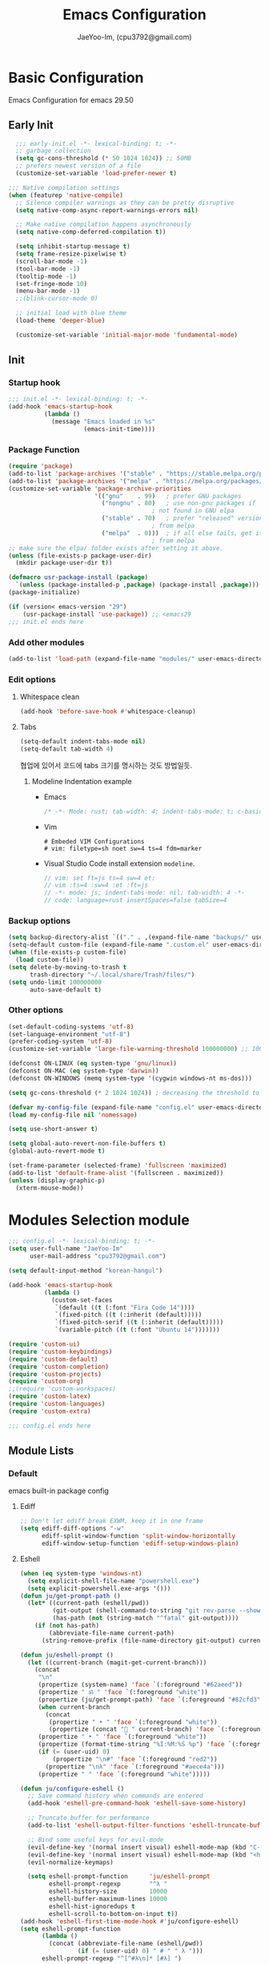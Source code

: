 #+title: Emacs Configuration
#+AUTHOR: JaeYoo-Im, (cpu3792@gmail.com)

* Basic Configuration
Emacs Configuration for emacs 29.50
** Early Init
#+begin_src emacs-lisp :tangle ~/.config/emacs/early-init.el
    ;;; early-init.el -*- lexical-binding: t; -*-
    ;; garbage collection
    (setq gc-cons-threshold (* 50 1024 1024)) ;; 50MB
    ;; prefers newest version of a file
    (customize-set-variable 'load-prefer-newer t)

  ;;; Native compilation settings
  (when (featurep 'native-compile)
    ;; Silence compiler warnings as they can be pretty disruptive
    (setq native-comp-async-report-warnings-errors nil)

    ;; Make native compilation happens asynchronously
    (setq native-comp-deferred-compilation t))

    (setq inhibit-startup-message t)
    (setq frame-resize-pixelwise t)
    (scroll-bar-mode -1)
    (tool-bar-mode -1)
    (tooltip-mode -1)
    (set-fringe-mode 10)
    (menu-bar-mode -1)
    ;;(blink-cursor-mode 0)

    ;; initial load with blue theme
    (load-theme 'deeper-blue)

    (customize-set-variable 'initial-major-mode 'fundamental-mode)

#+end_src

** Init
*** Startup hook
#+begin_src emacs-lisp :tangle ~/.config/emacs/init.el
;;; init.el -*- lexical-binding: t; -*-
(add-hook 'emacs-startup-hook
          (lambda ()
            (message "Emacs loaded in %s"
                     (emacs-init-time))))
#+end_src
*** Package Function
#+begin_src emacs-lisp :tangle ~/.config/emacs/init.el
  (require 'package)
  (add-to-list 'package-archives '("stable" . "https://stable.melpa.org/packages/"))
  (add-to-list 'package-archives '("melpa" . "https://melpa.org/packages/"))
  (customize-set-variable 'package-archive-priorities
                          '(("gnu"    . 99)   ; prefer GNU packages
                            ("nongnu" . 80)   ; use non-gnu packages if
                                          ; not found in GNU elpa
                            ("stable" . 70)   ; prefer "released" versions
                                          ; from melpa
                            ("melpa"  . 0)))  ; if all else fails, get it
                                          ; from melpa
  ;; make sure the elpa/ folder exists after setting it above.
  (unless (file-exists-p package-user-dir)
    (mkdir package-user-dir t))

  (defmacro usr-package-install (package)
    `(unless (package-installed-p ,package) (package-install ,package)))
  (package-initialize)

  (if (version< emacs-version "29")
      (usr-package-install 'use-package)) ;; <emacs29
  ;;; init.el ends here
#+end_src
*** Add other modules
#+begin_src emacs-lisp :tangle ~/.config/emacs/init.el
(add-to-list 'load-path (expand-file-name "modules/" user-emacs-directory))
#+end_src
*** Edit options
**** Whitespace clean
#+begin_src emacs-lisp :tangle ~/.config/emacs/init.el
(add-hook 'before-save-hook #'whitespace-cleanup)
#+end_src
**** Tabs
#+begin_src emacs-lisp :tangle ~/.config/emacs/init.el
(setq-default indent-tabs-mode nil)
(setq-default tab-width 4)
#+end_src

협업에 있어서 코드에 tabs 크기를 명시하는 것도 방법일듯.
***** Modeline Indentation example
- Emacs
  #+begin_src rust
  /* -*- Mode: rust; tab-width: 4; indent-tabs-mode: t; c-basic-offset: 4 -*- */
  #+end_src
- Vim
  #+begin_src shell
  # Embeded VIM Configurations
  # vim: filetype=sh noet sw=4 ts=4 fdm=marker
  #+end_src
- Visual Studio Code
  install extension =modeline=.
  #+begin_src javascript
  // vim: set ft=js ts=4 sw=4 et:
  // vim :ts=4 :sw=4 :et :ft=js
  // -*- mode: js; indent-tabs-mode: nil; tab-width: 4 -*-
  // code: language=rust insertSpaces=false tabSize=4
  #+end_src

*** Backup options
#+begin_src emacs-lisp :tangle ~/.config/emacs/init.el
(setq backup-directory-alist `(("." . ,(expand-file-name "backups/" user-emacs-directory))))
(setq-default custom-file (expand-file-name ".custom.el" user-emacs-directory))
(when (file-exists-p custom-file)
  (load custom-file))
(setq delete-by-moving-to-trash t
      trash-directory "~/.local/share/Trash/files/")
(setq undo-limit 100000000
      auto-save-default t)
#+end_src

*** Other options
#+begin_src emacs-lisp :tangle ~/.config/emacs/init.el
  (set-default-coding-systems 'utf-8)
  (set-language-environment "utf-8")
  (prefer-coding-system 'utf-8)
  (customize-set-variable 'large-file-warning-threshold 100000000) ;; 100MB

  (defconst ON-LINUX (eq system-type 'gnu/linux))
  (defconst ON-MAC (eq system-type 'darwin))
  (defconst ON-WINDOWS (memq system-type '(cygwin windows-nt ms-dos)))

  (setq gc-cons-threshold (* 2 1024 1024)) ; decreasing the threshold to 2MB

  (defvar my-config-file (expand-file-name "config.el" user-emacs-directory))
  (load my-config-file nil 'nomessage)

  (setq use-short-answer t)

  (setq global-auto-revert-non-file-buffers t)
  (global-auto-revert-mode t)

  (set-frame-parameter (selected-frame) 'fullscreen 'maximized)
  (add-to-list 'default-frame-alist '(fullscreen . maximized))
  (unless (display-graphic-p)
    (xterm-mouse-mode))
#+end_src
* Modules Selection module
#+begin_src emacs-lisp :tangle ~/.config/emacs/config.el
  ;;; config.el -*- lexical-binding: t; -*-
  (setq user-full-name "JaeYoo-Im"
        user-mail-address "cpu3792@gmail.com")

  (setq default-input-method "korean-hangul")

  (add-hook 'emacs-startup-hook
            (lambda ()
              (custom-set-faces
               `(default ((t (:font "Fira Code 14"))))
               `(fixed-pitch ((t (:inherit (default)))))
               `(fixed-pitch-serif ((t (:inherit (default)))))
               `(variable-pitch ((t (:font "Ubuntu 14")))))))

  (require 'custom-ui)
  (require 'custom-keybindings)
  (require 'custom-default)
  (require 'custom-completion)
  (require 'custom-projects)
  (require 'custom-org)
  ;;(require 'custom-workspaces)
  (require 'custom-latex)
  (require 'custom-languages)
  (require 'custom-extra)

  ;;; config.el ends here
#+end_src

** Module Lists
*** Default
emacs built-in package config
**** Ediff
#+begin_src emacs-lisp :mkdirp yes :tangle ~/.config/emacs/modules/custom-default.el
;; Don't let ediff break EXWM, keep it in one frame
(setq ediff-diff-options "-w"
      ediff-split-window-function 'split-window-horizontally
      ediff-window-setup-function 'ediff-setup-windows-plain)
#+end_src
**** Eshell
#+begin_src emacs-lisp :mkdirp yes :tangle ~/.config/emacs/modules/custom-default.el
  (when (eq system-type 'windows-nt)
    (setq explicit-shell-file-name "powershell.exe")
    (setq explicit-powershell.exe-args '()))
  (defun ju/get-prompt-path ()
    (let* ((current-path (eshell/pwd))
           (git-output (shell-command-to-string "git rev-parse --show-toplevel"))
           (has-path (not (string-match "^fatal" git-output))))
      (if (not has-path)
          (abbreviate-file-name current-path)
        (string-remove-prefix (file-name-directory git-output) current-path))))

  (defun ju/eshell-prompt ()
    (let ((current-branch (magit-get-current-branch)))
      (concat
       "\n"
       (propertize (system-name) 'face `(:foreground "#62aeed"))
       (propertize " ॐ " 'face `(:foreground "white"))
       (propertize (ju/get-prompt-path) 'face `(:foreground "#82cfd3"))
       (when current-branch
         (concat
          (propertize " • " 'face `(:foreground "white"))
          (propertize (concat " " current-branch) 'face `(:foreground "#c475f0"))))
       (propertize " • " 'face `(:foreground "white"))
       (propertize (format-time-string "%I:%M:%S %p") 'face `(:foreground "#5a5b7f"))
       (if (= (user-uid) 0)
           (propertize "\n#" 'face `(:foreground "red2"))
         (propertize "\nλ" 'face `(:foreground "#aece4a")))
       (propertize " " 'face `(:foreground "white")))))

  (defun ju/configure-eshell ()
    ;; Save command history when commands are entered
    (add-hook 'eshell-pre-command-hook 'eshell-save-some-history)

    ;; Truncate buffer for performance
    (add-to-list 'eshell-output-filter-functions 'eshell-truncate-buffer)

    ;; Bind some useful keys for evil-mode
    (evil-define-key '(normal insert visual) eshell-mode-map (kbd "C-r") 'counsel-esh-history)
    (evil-define-key '(normal insert visual) eshell-mode-map (kbd "<home>") 'eshell-bol)
    (evil-normalize-keymaps)

    (setq eshell-prompt-function      'ju/eshell-prompt
          eshell-prompt-regexp        "^λ "
          eshell-history-size         10000
          eshell-buffer-maximum-lines 10000
          eshell-hist-ignoredups t
          eshell-scroll-to-bottom-on-input t))
  (add-hook 'eshell-first-time-mode-hook #'ju/configure-eshell)
  (setq eshell-prompt-function
        (lambda ()
          (concat (abbreviate-file-name (eshell/pwd))
                  (if (= (user-uid) 0) " # " " λ ")))
        eshell-prompt-regexp "^[^#λ\n]* [#λ] ")
#+end_src
**** Dired
#+begin_src emacs-lisp :mkdirp yes :tangle ~/.config/emacs/modules/custom-default.el
  (usr-package-install 'dired-single)
  (usr-package-install 'diredfl) ;; colorful dired
  (usr-package-install 'dired-git-info)
  (usr-package-install 'diff-hl)  ;; diff highlight
  (usr-package-install 'dired-rsync)
  (usr-package-install 'all-the-icons-dired)
  (usr-package-install 'dired-hide-dotfiles)
  (usr-package-install 'peep-dired)
  ;; dired default
  (setq dired-listing-switches "-agho --group-directories-first")
  (evil-collection-define-key 'normal 'dired-mode-map
    "h" 'dired-up-directory ;dired-single-up-directory
    "l" 'dired-find-file) ;dired-single-buffer)
  ;;(require 'dired-single)
  ;;(use-package dired-single
  ;;  :commands (dired dired-jump))
  ;; colorful
  (add-hook 'dired-mode-hook #'diredfl-mode)
  ;; git info
  (evil-collection-define-key 'normal 'dired-mode-map
    ")" 'dired-git-info-mode)
  ;; diff highlight
  (add-hook 'dired-mode-hook #'diff-hl-dired-mode-unless-remote)
  (add-hook 'magit-post-refresh-hook #'diff-hl-dired-mode-unless-remote)
  (diff-hl-margin-mode)
  ;; rsync
  (bind-key "C-c C-r" 'dired-rsync dired-mode-map)
  ;; all-the icons
  (add-hook 'dired-mode-hook #'all-the-icons-dired-mode)
  ;; HACK:Fixes #1929: icons break file renaming in Emacs 27+, because the icon
  ;;      is considered part of the filename, so we disable icons while we're in
  ;;      wdired-mode.
  ;;(when EMACS27+
  (defvar +wdired-icons-enabled -1)

  ;; hide dotfiles
  (add-hook 'dired-mode-hook #'dired-hide-dotfiles-mode)
  (evil-collection-define-key 'normal 'dired-mode-map
    "H" 'dired-hide-dotfiles-mode)

  ;; TODO: check emacs29 updates
  ;;(csetq dired-mouse-drag-files                   t
  ;;       mouse-drag-and-drop-region-cross-program t)

  ; peep dired
  (evil-define-key 'normal peep-dired-mode-map
    (kbd "j") 'peep-dired-next-file
    (kbd "k") 'peep-dired-prev-file)
  (add-hook 'peep-dired-hook 'evil-normalize-keymaps)
#+end_src
**** Provide Modules
#+begin_src emacs-lisp :mkdirp yes :tangle ~/.config/emacs/modules/custom-default.el
  (provide 'custom-default)
  ;;; custom-default.el ends here
#+end_src
*** UI
**** Line number
#+begin_src emacs-lisp :tangle ~/.config/emacs/init.el
  (column-number-mode)
  (global-display-line-numbers-mode t)
  ;; Disable line numbers for some modes
  (dolist (mode '(org-mode-hook
                  nov-mode-hook
                  dashboard-mode-hook
                  dired-mode-hook
                  eshell-mode-hook))
    (add-hook mode (lambda () (display-line-numbers-mode 0))))
#+end_src

**** Doom themes
#+begin_src emacs-lisp :mkdirp yes :tangle ~/.config/emacs/modules/custom-ui.el
  (usr-package-install 'doom-themes)
  (require 'doom-themes)
  (disable-theme 'deeper-blue)
  (if (display-graphic-p)
      (load-theme 'doom-palenight t)
    (load-theme 'doom-gruvbox t))
#+end_src
**** Rainbow Delimiters
#+begin_src emacs-lisp :mkdirp yes :tangle ~/.config/emacs/modules/custom-ui.el
  (usr-package-install 'rainbow-delimiters)
  (require 'rainbow-delimiters)
  (add-hook 'prog-mode-hook #'rainbow-delimiters-mode)
#+end_src
**** Setting Transparency
#+begin_src emacs-lisp :mkdirp yes :tangle ~/.config/emacs/modules/custom-ui.el
  (set-frame-parameter nil 'alpha-background 0.9)
  (add-to-list 'default-frame-alist '(alpha-background . 0.9))
  (defun toggle-transparency ()
    "toggle transparency."
    (interactive)
    (let ((alpha-transparency 1.0))
      (if (eq (frame-parameter nil 'alpha-background) alpha-transparency)
          (set-frame-parameter nil 'alpha-background 0.9)
        (set-frame-parameter nil 'alpha-background alpha-transparency))))
  (defun my/transparency-round (val)
    "Round VAL to the nearest tenth of an integer."
    (/ (round (* 10 val)) 10.0))

  (defun my/increase-frame-alpha-background ()
    "Increase current frame’s alpha background."
    (interactive)
    (set-frame-parameter nil
                         'alpha-background
                         (my/transparency-round
                          (min 1.0
                               (+ (frame-parameter nil 'alpha-background) 0.1))))
    (message "%s" (frame-parameter nil 'alpha-background)))

  (defun my/decrease-frame-alpha-background ()
    "Decrease current frame’s alpha background."
    (interactive)
    (set-frame-parameter nil
                         'alpha-background
                         (my/transparency-round
                          (max 0.0
                               (- (frame-parameter nil 'alpha-background) 0.1))))
    (message "%s" (frame-parameter nil 'alpha-background)))
  (global-set-key (kbd "C-c t") 'toggle-transparency)
#+end_src
**** Modeline
#+begin_src emacs-lisp :mkdirp yes :tangle ~/.config/emacs/modules/custom-ui.el
  (usr-package-install 'doom-modeline)
  (require 'doom-modeline)
  (setq doom-modeline-height 15
        doom-modeline-env-version t
        doom-modeline-persp-name t
        doom-modeline-persp-icon t
        doom-modeline-display-default-persp-name t
        doom-modeline-indent-info t)
  (doom-modeline-mode 1)
#+end_src
**** Visual Fill Column
#+begin_src emacs-lisp :mkdirp yes :tangle ~/.config/emacs/modules/custom-ui.el
  (usr-package-install 'visual-fill-column)
  (require 'visual-fill-column)
  (defun write-room-enable ()
    (setq visual-fill-column-width 100
          visual-fill-column-center-text t)
    (visual-fill-column-mode 1))
  (add-hook 'org-mode-hook #'write-room-enable)
  (add-hook 'markdown-mode-hook #'write-room-enable)
  (add-hook 'nov-mode-hook #'write-room-enable)
#+end_src

**** Dashboard
#+begin_src emacs-lisp :mkdirp yes :tangle ~/.config/emacs/modules/custom-ui.el
  (usr-package-install 'dashboard)
  (require 'linum) ;; for dashboard seperator
  ;;(add-hook 'dashboard-mode page-break-lines-mode)
  (require 'dashboard)

  (setq dashboard-set-heading-icons t)
  (setq dashboard-set-file-icons t)
  ;;(setq dashboard-banner-logo-title "Emacs is more than a text editor!")
  ;;(setq dashboard-startup-banner 'logo)
  (setq dashboard-center-content t)
  (setq dashboard-week-agenda t)
  (setq dashboard-set-footer t)
  (setq dashboard-page-separator "\n\f\n")
  (setq dashboard-agenda-time-string-format "%d/%m/%Y %A %H:%M")
  (setq dashboard-items '((recents . 10)
                          (agenda . 5)
                          (bookmarks . 5)
                          ;;(projects . 5)
                          (registers . 5)))
  (setq dashboard-set-navigator t)

  (setq dashboard-navigator-buttons
        `(;; line1
          ((,(all-the-icons-octicon "mark-github" :height 1.1 :v-adjust 0.0)
            "Github"
            "Browse my Github"
            (lambda (&rest _) (browse-url "https://github.com/JaeUs3792/")))
           (,(all-the-icons-octicon "home" :height 1.1 :v-adjust 0.0)
            "Homepage"
            "Browse my Homepage"
            (lambda (&rest _) (browse-url "https://jaeus.net")))
           (,(all-the-icons-octicon "zap" :height 1.1 :v-adjust 0.0)
            "Referesh"
            "Referesh Packages"
            (lambda (&rest _) (package-refresh-contents)) warning))))

  (dashboard-setup-startup-hook)
  (dashboard-modify-heading-icons '((recents . "file-text")
                                    (bookmarks . "book")))
  (setq initial-buffer-choice (lambda () (get-buffer-create "*dashboard*")))

#+end_src

**** Others
#+begin_src emacs-lisp :mkdirp yes :tangle ~/.config/emacs/modules/custom-ui.el
  (usr-package-install 'all-the-icons)
  (setq visible-bell t)
  (defun my/self-screenshot (&optional type)
    "Save a screenshot of type TYPE of the current Emacs frame.
        As shown by the function `', type can weild the value `svg',
        `png', `pdf'.

        This function will output in /tmp a file beginning with \"Emacs\"
        and ending with the extension of the requested TYPE."
    (interactive)
    (let* ((type (if type type
                   (intern (completing-read "Screenshot Type: "
                                            '(png svg pdf postscript)))))
           (extension (pcase type
                        ('png        ".png")
                        ('svg        ".svg")
                        ('pdf        ".pdf")
                        ('postscript ".ps")
                        (otherwise (error "Cannot export screenshot of type %s" otherwise))))
           (filename (make-temp-file "Emacs-" nil extension))
           (data     (x-export-frames nil type)))
      (with-temp-file filename
        (insert data))
      (kill-new filename)
      (rename-file filename (expand-file-name (file-name-nondirectory filename) "~"))
      (message filename)))
#+end_src

**** Provide Modules
#+begin_src emacs-lisp :mkdirp yes :tangle ~/.config/emacs/modules/custom-ui.el
(provide 'custom-ui)
;;; custom-ui.el ends here
#+end_src

*** Key Bindings
**** Global Key
#+begin_src emacs-lisp :mkdirp yes :tangle ~/.config/emacs/modules/custom-keybindings.el
  ;; Make ESC quit prompts
  (global-set-key (kbd "<escape>") 'keyboard-escape-quit)
  ;; this annoying binding.
  (global-unset-key (kbd "C-j"))
  (global-unset-key (kbd "C-k"))
  (global-unset-key (kbd "S-SPC"))    ;; use only S-\
#+end_src
**** Which keys
When you begin a keybind, whichkey will show you all keybinds you can follow the first one with in order to form a full keywords.
#+begin_src emacs-lisp :mkdirp yes :tangle ~/.config/emacs/modules/custom-keybindings.el
  (usr-package-install 'which-key)
  (require 'which-key)
  (setq which-key-idle-delay 0.5)
  (which-key-mode 1)
#+end_src
**** General
for managing keybindings.
#+begin_src emacs-lisp :mkdirp yes :tangle ~/.config/emacs/modules/custom-keybindings.el
  (usr-package-install 'general)
  (require 'general)
  (general-auto-unbind-keys)
  (general-evil-setup t)
  (general-create-definer ju/leader-key-def
    :keymaps '(normal insert visual emacs)
    :prefix "SPC"
    :global-prefix "C-SPC")
  (ju/leader-key-def
    "." 'find-file
    ;; Buffer
    "b" '(:ignore t :which-key "buffer handling")
    "b i" '(ibuffer :which-key "IBuffer")
    "b r" '(revert-buffer :which-key "Revert Buffer")
    "b k" '(kill-current-buffer :which-key "Kill current buffer")
    "b n" '(next-buffer :which-key "Next buffer")
    "b p" '(previous-buffer :which-key "Previous buffer")
    "b B" '(ibuffer-list-buffers :which-key "IBuffer List Buffers")
    "b K" '(kill-buffer :which-key "IBuffer Kill Buffers")
    ;; Eshell
    "e" '(:ignore t :which-key "eshell")
    "e h" '(counsel-esh-history :which "Kill history")
    "e s" '(eshell :which-key "run eshell")
    "e e" '(elfeed :which-key "elfeed")
    ;; Counsel
    "f" '(:ignore t :which-key "file op.")
    "f r" '(consult-recent-file :which-key "Recent files")
    ;; Shortcut
    "f o" '(:ignore t :which-key "dOt files")
    "f o d" '((lambda () (interactive) (find-file "~/.config/emacs/desktop.org")) :which-key "open exwm config")
    "f o p" '((lambda () (interactive) (find-file "~/org/example/emacs_my_previous.org")) :which-key "open exwm config")
    "f o e" '((lambda () (interactive) (find-file "~/org/example/emacs_another.org")) :which-key "open exwm config")
    "f o c" '((lambda () (interactive) (find-file "~/.config/emacs/emacs.org")) :which-key "open emacs config")
    ;; Insert something
    "i" '(:ignore t :which-key "insert something.")
    ;; Org mode
    "o" '(:ignore t :which-key "org mode")
    "o a" '(:ignore t :which-key "org agenda")
    "o a c" '((lambda () (interactive) (find-file (expand-file-name "agenda/agenda.org" org-directory))) :which-key "org agenda file")
    "o c" '(cfw:open-org-calendar :which-key "org calendar")

    ;; Project-el
    "p" '(:ignore t :which-key "project")
    "p ." '(project-switch-project :which-key "switch project")
    "p p" '(project-switch-project :which-key "switch project")
    "p c" '(project-compile :which-key "compile")
    "p f" '(project-find-file :which-key "find-file")
    "p k" '(project-kill-buffers :which-key "kill buffers")
    "p s" '(project-shell :which-key "shell")
    "p e" '(project-eshell :which-key "eshell")
    "p d" '(project-dired :which-key "dired")
    "p g" '(project-find-regexp :which-key "find-regexp")
    ;; Extra
    "t" '(:ignore t :which-key "extra")
    "t a" '(toggle-transparency :which-key "Toggle Transparency")
    "t t" '(toggle-truncate-lines :which-key "Toggle truncate lines"))
#+end_src
**** Evil Mode
#+begin_src emacs-lisp :mkdirp yes :tangle ~/.config/emacs/modules/custom-keybindings.el
  (usr-package-install 'evil)
  (usr-package-install 'evil-collection)
  (usr-package-install 'evil-nerd-commenter)
  (usr-package-install 'evil-numbers)
  (customize-set-variable 'evil-want-integration t)
  (customize-set-variable 'evil-want-keybinding nil)
  (customize-set-variable 'evil-want-C-u-scroll t)
  (customize-set-variable 'evil-want-C-i-jump nil)
  (customize-set-variable 'evil-respect-visual-line-mode nil) ; t : on the screen, nil : by cr characters

  (customize-set-variable 'evil-set-fine-undo t); more granular undo with evil

  (require 'evil)
  (evil-mode 1)
  ;; Make evil search more like vim
  ;;(evil-select-search-module 'evil-search-module 'evil-search)

  (evil-set-undo-system 'undo-tree)
  ;;(evil-set-undo-system 'undo-redo)
  (evil-set-initial-state 'messages-buffer-mode 'normal)
  (evil-set-initial-state 'dashboard-mode 'normal)

  ;; evil nerd commenter
  (define-key evil-normal-state-map (kbd "g c") 'evilnc-comment-or-uncomment-lines)
  (define-key evil-visual-state-map (kbd "g c") 'evilnc-comment-or-uncomment-lines)

  ;; evil collection
  (evil-collection-init)

  ;; evil numbers
  ;; unfortunately C-x is emacs common key binding.
  (define-key evil-normal-state-map (kbd "g =") 'evil-numbers/inc-at-pt)
  (define-key evil-normal-state-map (kbd "g -") 'evil-numbers/dec-at-pt)
  (define-key evil-visual-state-map (kbd "g =") 'evil-numbers/inc-at-pt)
  (define-key evil-visual-state-map (kbd "g -") 'evil-numbers/dec-at-pt)

  ;; eshell no evil
  (dolist (mode '(eshell-mode))
    (add-to-list 'evil-emacs-state-modes mode))

  ;; when programming _
  (modify-syntax-entry ?_ "w")
#+end_src
**** Undo Tree
#+begin_src emacs-lisp :mkdirp yes :tangle ~/.config/emacs/modules/custom-keybindings.el
  (usr-package-install 'undo-tree)
  (require 'undo-tree)
  (setq undo-tree-visualizer-diff       t
        undo-tree-visualizer-timestamps t
        undo-tree-auto-save-history     t
        undo-tree-enable-undo-in-region t
        undo-limit        (* 800 1024)
        undo-strong-limit (* 12 1024 1024)
        undo-outer-limit  (* 128 1024 1024))
  (global-undo-tree-mode)
#+end_src
**** Hydra
#+begin_src emacs-lisp :mkdirp yes :tangle ~/.config/emacs/modules/custom-keybindings.el
  (usr-package-install 'hydra)
  (require 'hydra)
  (defhydra hydra-text-scale (:timeout 4)
    "scale text"
    ("t" text-scale-increase "in")
    ("s" text-scale-decrease "out")
    ("q" nil "finished" :exit t))
  (defhydra hydra-writeroom-scale (:timeout 4)
    "scale whiteroom"
    ("t" writeroom-increase-width "enlarge")
    ("S" writeroom-decrease-width "shrink")
    ("r" writeroom-adjust-width "adjust")
    ("q" nil "finished" :exit t))
  (defhydra hydra-modify-alpha ()
    ("s" my/decrease-frame-alpha-background "decrease alpha")
    ("t" my/increase-frame-alpha-background "increase alpha")
    ("q" nil "finished" :exit t))
  (ju/leader-key-def
    ;; Hydra
    "h" '(:ignore t :which-key "hydra")
    "h t" '(hydra-text-scale/body :which-key "scale text")
    "h w" '(hydra-writeroom-scale/body :which-key "scale whiteroom")
    "h a" '(hydra-modify-alpha/body :which-key "modify alpha background"))
#+end_src

**** Provide Modules
#+begin_src emacs-lisp :mkdirp yes :tangle ~/.config/emacs/modules/custom-keybindings.el
(provide 'custom-keybindings)
;;; custom-keybindings.el ends here
#+end_src

*** Completion
config from crafted-emacs
https://github.com/SystemCrafter/crafted-emacs
**** Vertico
#+begin_src emacs-lisp :mkdirp yes :tangle ~/.config/emacs/modules/custom-completion.el
  (usr-package-install 'vertico)
  (require 'vertico)
  (require 'vertico-directory)
  (with-eval-after-load 'evil
    (define-key vertico-map (kbd "C-j") 'vertico-next)
    (define-key vertico-map (kbd "C-k") 'vertico-previous)
    (define-key vertico-map (kbd "M-h") 'vertico-directory-up))
  (customize-set-variable 'vertico-cycle t)
  (vertico-mode 1)
#+end_src
**** Prescient
simple but effective sorting and filtering for emacs.
#+begin_src emacs-lisp :mkdirp yes :tangle ~/.config/emacs/modules/custom-completion.el
  (usr-package-install 'vertico-prescient)
  (vertico-prescient-mode)
#+end_src
**** Marginalia
annotations placed at the margin of the minibuffer
#+begin_src emacs-lisp :mkdirp yes :tangle ~/.config/emacs/modules/custom-completion.el
  (usr-package-install 'marginalia)
  (require 'marginalia)
  (customize-set-variable 'marginalia-annotators '(marginalia-annotators-heavy marginalia-annotators-light nil))
  (marginalia-mode 1)
#+end_src
**** Consult
#+begin_src emacs-lisp :mkdirp yes :tangle ~/.config/emacs/modules/custom-completion.el
  (usr-package-install 'consult)
  (global-set-key (kbd "C-s") 'consult-line)
  (define-key minibuffer-local-map (kbd "C-r") 'consult-history)
  (global-set-key (kbd "C-M-j") 'consult-buffer)
  (setq completion-in-region-function #'consult-completion-in-region)
#+end_src
**** Orderless
orderless completion
#+begin_src emacs-lisp :mkdirp yes :tangle ~/.config/emacs/modules/custom-completion.el
  (usr-package-install 'orderless)
  (require 'orderless)
  (customize-set-variable 'completion-styles '(orderless basic))
  (customize-set-variable 'completion-category-overrides '((file (style basic partial-completion))))
#+end_src
**** Embark / Embark Consult
Quick Action in minibuffer
#+begin_src emacs-lisp :mkdirp yes :tangle ~/.config/emacs/modules/custom-completion.el
  (usr-package-install 'embark)
  (usr-package-install 'embark-consult)
  (require 'embark)
  (require 'embark-consult)
  (global-set-key [remap describe-bindings] #'embark-bindings)
  (global-set-key (kbd "C-.") 'embark-act)
  ;; Use Embark to show bindings in a key prefix with `C-h`
  (setq prefix-help-command #'embark-prefix-help-command)
  (with-eval-after-load 'embark-consult
  (add-hook 'embark-collect-mode-hook #'consult-preview-at-point-mode))
#+end_src

**** Corfu / Cape
#+begin_src emacs-lisp :mkdirp yes :tangle ~/.config/emacs/modules/custom-completion.el
  (usr-package-install 'corfu)
  (usr-package-install 'corfu-terminal)
  (usr-package-install 'cape)
  ;;; Corfu
  (require 'corfu-popupinfo)
  (require 'corfu)

  (unless (display-graphic-p)
    (require 'corfu-terminal)
    (corfu-terminal-mode +1))

  ;; Setup corfu for popup like completion
  (customize-set-variable 'corfu-cycle t) ; Allows cycling through candidates
  (customize-set-variable 'corfu-auto t)  ; Enable auto completion
  (customize-set-variable 'corfu-auto-prefix 2) ; Complete with less prefix keys
  (customize-set-variable 'corfu-auto-delay 0.0) ; No delay for completion
  (customize-set-variable 'corfu-echo-documentation 0.25) ; Echo docs for current completion option

  (global-corfu-mode 1)
  (corfu-popupinfo-mode 1)
  (eldoc-add-command #'corfu-insert)
  (define-key corfu-map (kbd "M-p") #'corfu-popupinfo-scroll-down)
  (define-key corfu-map (kbd "M-n") #'corfu-popupinfo-scroll-up)
  (define-key corfu-map (kbd "M-d") #'corfu-popupinfo-toggle)

  ;;; Cape

  ;; Setup Cape for better completion-at-point support and more
  (require 'cape)

  ;; Add useful defaults completion sources from cape
  (add-to-list 'completion-at-point-functions #'cape-file)
  (add-to-list 'completion-at-point-functions #'cape-dabbrev)

  ;; Silence the pcomplete capf, no errors or messages!
  ;; Important for corfu
  (advice-add 'pcomplete-completions-at-point :around #'cape-wrap-silent)

  ;; Ensure that pcomplete does not write to the buffer
  ;; and behaves as a pure `completion-at-point-function'.
  (advice-add 'pcomplete-completions-at-point :around #'cape-wrap-purify)
  (add-hook 'eshell-mode-hook
            (lambda () (setq-local corfu-quit-at-boundary t
                              corfu-quit-no-match t
                              corfu-auto nil)
              (corfu-mode)))
#+end_src
**** Provide Modules
#+begin_src emacs-lisp :mkdirp yes :tangle ~/.config/emacs/modules/custom-completion.el
(provide 'custom-completion)
;;; custom-completion.el ends here
#+end_src
*** Org Mode
**** configure org
#+begin_src emacs-lisp :mkdirp yes :tangle ~/.config/emacs/modules/custom-org.el
  (usr-package-install 'org-contrib)
  (setq org-directory "~/org") ; use for relative file location
  ;; hooks
  (add-hook 'org-mode-hook #'org-indent-mode)
  (setq org-todo-keywords
        '((sequence "TODO(t)" "HOLD(h)" "|" "KILL(k)" "DONE(d)")))
  (setq org-ellipsis " ▾")
  (setq org-hide-emphasis-markers t)
  (setq org-src-fontify-natively t)
  (setq org-fontify-quote-and-verse-blocks t)
  (setq org-agenda-start-with-log-mode t)
  (setq org-log-done 'time)
  (setq org-log-into-drawer t)
  ;;(setq org-format-latex-options (plist-put org-format-latex-options :scale 1.8))

  ;; ODT export to docx
  (setq org-odt-preferred-output-format "docx")
  ;; Do not ask when run code block
  (setq org-confirm-babel-evaluate nil)
#+end_src
**** my org mode functions
#+begin_src emacs-lisp :mkdirp yes :tangle ~/.config/emacs/modules/custom-org.el
(defun my/org-remove-link-and-trash-linked-file ()
  "Remove `org-mode' link at point and trash linked file."
  (interactive)
  (let* ((link (org-element-context))
     (path (org-element-property :path link)))
    (move-file-to-trash path)
    (delete-region (org-element-property :begin link)
           (org-element-property :end link))))
(defun my/powershell (script)
  "executes the given script within a powershell and returns its return value"
  (call-process "powershell.exe" nil nil nil
        "-Command" (concat "& {" script "}")))
  (defun my/as-windows-path (unix-path)
    "Takes a unix path and returns a matching WSL path"
    ;; substring removes the trailing \n
    (substring
     (shell-command-to-string
      (concat "wslpath -w " unix-path)) 0 -1))
  (defun my/org-paste-image-win2wsl ()
    "Paste an image into a time stamped unique-named file in the
        same directory as the org-buffer and insert a link to this file."
    (interactive)
    (let* ((target-file
            (concat
             (make-temp-name
              (concat org-directory
                      "/images/"
                      (f-filename buffer-file-name)
                      "_"
                      (format-time-string "%Y%m%d_%H%M%S_"))) ".png"))
           (wsl-path
            (concat (my/as-windows-path(file-name-directory target-file))
                    "/"
                    (file-name-nondirectory target-file)))
           (ps-script
            (concat "(Get-Clipboard -Format image).Save('" wsl-path "')")))

      (my/powershell ps-script)

      (if (file-exists-p target-file)
          (progn (insert (concat "[[" target-file "]]"))
                 (org-display-inline-images))
        (user-error
         "Error pasting the image, make sure you have an image in the clipboard!"))
      ))
#+end_src
**** Org superstar
#+begin_src emacs-lisp :mkdirp yes :tangle ~/.config/emacs/modules/custom-org.el
  (usr-package-install 'org-superstar)
  (add-hook 'org-mode-hook #'org-superstar-mode)
#+end_src
**** Org attach screenshot (linux)
to use org-screenshot-take
#+begin_src emacs-lisp :mkdirp yes :tangle ~/.config/emacs/modules/custom-org.el
  (usr-package-install 'org-attach-screenshot)
#+end_src
**** Org download
download image link
#+begin_src emacs-lisp :mkdirp yes :tangle ~/.config/emacs/modules/custom-org.el
  (usr-package-install 'org-download)
#+end_src
**** Org Journal
#+begin_src emacs-lisp :mkdirp yes :tangle ~/.config/emacs/modules/custom-org.el
  (usr-package-install 'org-journal)
  (setq org-journal-dir (expand-file-name "journal/" org-directory))
  (setq org-journal-file-type 'weekly)
  (ju/leader-key-def
    "n j" '(:ignore t :which-key "Org Journal")
    "n j j" '(org-journal-new-entry :which-key "new Entry")
    "n j J" '(org-journal-new-scheduled-entry :which-key "New Scheduled entry")
    "n j s" '(org-journal-search :which-key "Journal Search"))
#+end_src

**** Org Roam
+ TODO: Project todos
#+begin_src emacs-lisp :mkdirp yes :tangle ~/.config/emacs/modules/custom-org.el
  (usr-package-install 'org-roam)

  (setq org-roam-v2-ack t)
  (customize-set-variable 'org-roam-directory "~/org/roam")
  (customize-set-variable 'org-roam-completion-everywhere t)
  (org-roam-db-autosync-mode)
  ;; Org roam ui
  (usr-package-install 'org-roam-ui)
  (setq org-roam-ui-sync-theme t
        org-roam-ui-follow t
        org-roam-ui-update-on-save t
        org-roam-ui-open-on-start nil)
  (ju/leader-key-def
    "n r" '(:ignore t :which-key "Org Roam")
    "n r u" 'org-roam-ui-open
    "n r l" 'org-roam-buffer-toggle
    "n r f" 'org-roam-node-find
    "n r i" 'org-roam-node-insert
    "n r I" 'org-roam-node-insert-immediate
    "n r p" 'my/org-roam-find-project)
  ;;:desc "org roam refresh agenda list"
  ;;"oar" 'my/org-roam-refresh-agenda-list
  ;;:desc "org roam find tag:project"
  ;;"nrp" 'my/org-roam-find-project
  ;;:desc "org roam find with ripgrep (preview)"
  ;;"nrg" 'my/org-roam-rg-search)
#+end_src

**** Valign
| 12345678 |   |
|----------+---|
|   일이삼사 |   |
#+begin_src emacs-lisp :mkdirp yes :tangle ~/.config/emacs/modules/custom-org.el
  (usr-package-install 'valign)
  (customize-set-variable 'valign-fancy-bar t)
#+end_src
**** Org PDF tools
get link from pdf,
#+begin_src emacs-lisp :mkdirp yes :tangle ~/.config/emacs/modules/custom-org.el
  (usr-package-install 'org-pdftools)
  (add-hook 'org-mode-hook #'org-pdftools-setup-link)
#+end_src
**** Keybindings
#+begin_src emacs-lisp :mkdirp yes :tangle ~/.config/emacs/modules/custom-org.el
  (ju/leader-key-def
    "o" '(:ignore t :which-key "Org mode")
    "oa" '(:ignore t :which-key "Org Agenda")
    "oar" '(my/org-roam-refresh-agenda-list :which-key "Org agenda refresh list")
    "oaa" '(org-agenda :which-key "open org agenda"))
#+end_src
**** Provide Modules
#+begin_src emacs-lisp :mkdirp yes :tangle ~/.config/emacs/modules/custom-org.el
  (provide 'custom-org)
  ;;; custom-org.el ends here
#+end_src
*** Projects
**** MAGIT
#+begin_src emacs-lisp :mkdirp yes :tangle ~/.config/emacs/modules/custom-projects.el
  (usr-package-install 'magit)
  ;;(use-package magit)
  (require 'magit)
  ;;(magit-status magit-get-current-branch)
  ;;  ;;:custom
  (setq magit-clone-default-directory "~/Project/"
         magit-display-buffer-function #'magit-display-buffer-same-window-except-diff-v1)
  (ju/leader-key-def
    ;; Magit
    "g" '(:ignore t :which-key "magit")
    "g g" '(magit :which-key "magit"))
#+end_src
**** Gitgutter
#+begin_src emacs-lisp :mkdirp yes :tangle ~/.config/emacs/modules/custom-projects.el
  (usr-package-install 'git-gutter)
  (global-git-gutter-mode)
  (setq git-gutter:update-interval 2)
#+end_src
**** Forge
Git forge
#+begin_src emacs-lisp :mkdirp yes :tangle ~/.config/emacs/modules/custom-projects.el
#+end_src
**** Highlight TODOs
***** TODO: test
#+begin_src emacs-lisp :mkdirp yes :tangle ~/.config/emacs/modules/custom-projects.el
  (usr-package-install 'hl-todo)
  (require 'hl-todo)
  (setq hl-todo-keyword-faces
        `(;; For things that need to be done, just not today.
          ("TODO" warning bold)
          ;; For problems that will become bigger problems later if not
          ;; fixed ASAP.
          ("FIXME" error bold)
          ;; For tidbits that are unconventional and not intended uses of the
          ;; constituent parts, and may break in a future update.
          ("HACK" font-lock-constant-face bold)
          ;; For things that were done hastily and/or hasn't been thoroughly
          ;; tested. It may not even be necessary!
          ("REVIEW" font-lock-keyword-face bold)
          ;; For especially important gotchas with a given implementation,
          ;; directed at another user other than the author.
          ("NOTE" success bold)
          ;; For things that just gotta go and will soon be gone.
          ("DEPRECATED" font-lock-doc-face bold)
          ;; For a known bug that needs a workaround
          ("BUG" error bold)
          ;; For warning about a problematic or misguiding code
          ("XXX" font-lock-constant-face bold)))
  (global-hl-todo-mode 1)
#+end_src
**** Magit TODOs
#+begin_src emacs-lisp :mkdirp yes :tangle ~/.config/emacs/modules/custom-projects.el
  (usr-package-install 'magit-todos)
  (require 'magit-todos)
  (add-hook 'magit-mode-hook #'magit-todos-mode)
#+end_src
**** Provide Modules
#+begin_src emacs-lisp :mkdirp yes :tangle ~/.config/emacs/modules/custom-projects.el
  (provide 'custom-projects)
  ;;; custom-projects.el ends here
#+end_src
*** Workspaces
**** Tabspace
#+begin_src emacs-lisp :mkdirp yes :tangle ~/.config/emacs/modules/custom-workspaces.el
  ;;(use-package tabspaces
  ;;  :disabled
  ;;  ;; use this next line only if you also use straight, otherwise ignore it.
  ;;  :straight (:type git :host github :repo "mclear-tools/tabspaces")
  ;;  :hook (after-init . tabspaces-mode) ;; use this only if you want the minor-mode loaded at startup.
  ;;  :commands (tabspaces-switch-or-create-workspace
  ;;             tabspaces-open-or-create-project-and-workspace)
  ;;  :custom
  ;;  (tabspaces-use-filtered-buffers-as-default t)
  ;;  (tabspaces-default-tab "Default")
  ;;  (tabspaces-remove-to-default t)
  ;;  (tabspaces-include-buffers '("*scratch*"))
  ;;  ;; sessions
  ;;  (tabspaces-session t)
  ;;  (tabspaces-session-auto-restore t)
  ;;  :config
  ;;  (ju/leader-key-def
  ;;    "TAB" '(tabspaces-command-map :which-key "tabspaces-command-map")))
#+end_src

**** Perspective
#+begin_src emacs-lisp :mkdirp yes :tangle ~/.config/emacs/modules/custom-workspaces.el
  ;;(use-package perspective
  ;;  :disabled
  ;;  :demand t
  ;;  :bind (("C-M-j" . consult-buffer)
  ;;         ("C-M-k" . persp-switch)
  ;;         ("C-M-n" . persp-next)
  ;;         ("C-x k" . persp-kill-buffer*))
  ;;  :custom
  ;;  (persp-initial-frame-name "Main")
  ;;  (persp-mode-prefix-key (kbd "C-c p"))
  ;;  :config
  ;;  (ju/leader-key-def
  ;;    "TAB" '(perspective-map :which-key "perspective"))
  ;;  ;; Running `persp-mode' multiple times resets the perspective list...
  ;;  (unless (equal persp-mode t)
  ;;    (persp-mode)))
  ;;(provide 'custom-workspaces)
    ;;; custom-workspaces.el ends here
#+end_src
*** Latex
**** AUCTEX
writing and formatting tex file in Emacs.
#+begin_src emacs-lisp :mkdirp yes :tangle ~/.config/emacs/modules/custom-latex.el
  (usr-package-install 'auctex)
  (with-eval-after-load 'latex
    (customize-set-variable 'TeX-auto-save t)
    (customize-set-variable 'TeX-parse-self t)
    (setq-default TeX-master nil)

    ;; compile to pdf
    (tex-pdf-mode)

    ;; correlate the source and the output
    (TeX-source-correlate-mode)

    ;; set a correct indentation in a few additional environments
    (add-to-list 'LaTeX-indent-environment-list '("lstlisting" current-indentation))
    (add-to-list 'LaTeX-indent-environment-list '("tikzcd" LaTeX-indent-tabular))
    (add-to-list 'LaTeX-indent-environment-list '("tikzpicture" current-indentation))

    ;; add a few macros and environment as verbatim
    (add-to-list 'LaTeX-verbatim-environments "lstlisting")
    (add-to-list 'LaTeX-verbatim-environments "Verbatim")
    (add-to-list 'LaTeX-verbatim-macros-with-braces "lstinline")
    (add-to-list 'LaTeX-verbatim-macros-with-delims "lstinline")

    ;; to use pdfview with auctex
    (customize-set-variable 'TeX-view-program-selection '((output-pdf "PDF Tools")))
    (customize-set-variable 'TeX-view-program-list '(("PDF Tools" TeX-pdf-tools-sync-view)))
    (customize-set-variable 'TeX-source-correlate-start-server t)

    ;; electric pairs in auctex
    (customize-set-variable 'TeX-electric-sub-and-superscript t)
    (customize-set-variable 'LaTeX-electric-left-right-brace t)
    (customize-set-variable 'TeX-electric-math (cons "$" "$"))

    ;; open all buffers with the math mode and auto-fill mode
    (add-hook 'LaTeX-mode-hook #'auto-fill-mode)
    (add-hook 'LaTeX-mode-hook #'LaTeX-math-mode)

    ;; add support for references
    (add-hook 'LaTeX-mode-hook 'turn-on-reftex)
    (customize-set-variable 'reftex-plug-into-AUCTeX t)

    ;; to have the buffer refresh after compilation
    (add-hook 'TeX-after-compilation-finished-functions #'TeX-revert-document-buffer))
#+end_src
**** Cdlatex
speed-up insertion of environments and math templates.
#+begin_src emacs-lisp :mkdirp yes :tangle ~/.config/emacs/modules/custom-latex.el
  (usr-package-install 'cdlatex)
  (add-hook 'org-mode-hook #'org-cdlatex-mode)
  (add-hook 'LaTeX-mode-hook #'cdlatex-mode)
  (setq cdlatex-use-dollar-to-ensure-math nil)
#+end_src
**** Preview pane
#+begin_src emacs-lisp :mkdirp yes :tangle ~/.config/emacs/modules/custom-latex.el
  (usr-package-install 'latex-preview-pane)
  (require 'latex-preview-pane)
#+end_src
**** Provide Modules
#+begin_src emacs-lisp :mkdirp yes :tangle ~/.config/emacs/modules/custom-latex.el
  (provide 'custom-latex)
  ;;; custom-latex.el ends here
#+end_src
*** Extra
**** Helpful
#+begin_src emacs-lisp :mkdirp yes :tangle ~/.config/emacs/modules/custom-extra.el
  (usr-package-install 'helpful)
  (customize-set-variable 'counsel-describe-function-function #'helpful-callable)
  (customize-set-variable 'counsel-describe-variable-function #'helpful-variable)
  (require 'helpful)
  ;;:commands (helpful-callable helpful-variable helpful-command helpful-key)
  (global-set-key [remap describe-function] #'describe-function)
  (global-set-key [remap describe-command] #'helpful-command)
  (global-set-key [remap describe-variable] #'describe-variable)
  (global-set-key [remap describe-key] #'helpful-key)
#+end_src
**** Avy
#+begin_src emacs-lisp :mkdirp yes :tangle ~/.config/emacs/modules/custom-extra.el
  (usr-package-install 'avy)
  (setq avy-all-windows t)
  (ju/leader-key-def
    "v" '(:ignore t :which-key "Avy")
    "vc" '(avy-goto-char :which-key "Avy Goto Char")
    "vw" '(avy-goto-word-0 :which-key "Avy Goto Word")
    "vl" '(avy-goto-line :which-key "Avy Goto Line"))
#+end_src
**** Snippet
#+begin_src emacs-lisp :mkdirp yes :tangle ~/.config/emacs/modules/custom-extra.el
  (usr-package-install 'yasnippet)
  (usr-package-install 'yasnippet-snippets)
  (defvar yas-snippet-dirs nil)
  (add-hook 'prog-mode-hook #'yas-minor-mode)
  (add-to-list 'yas-snippet-dirs "~/.config/emacs/snippets")
  (yas-global-mode 1)
  (ju/leader-key-def
    "i s" '(yas-insert-snippet :which-key "snippet"))
#+end_src
**** Emojify
#+begin_src emacs-lisp :mkdirp yes :tangle ~/.config/emacs/modules/custom-extra.el
  (usr-package-install 'emojify)
  (global-emojify-mode 1)
  (ju/leader-key-def
    "i e" '(emojify-insert-emoji :which-key "emoji"))
#+end_src
**** PDF Tool
enhanced PDF viewer on emacs
#+begin_src emacs-lisp :mkdirp yes :tangle ~/.config/emacs/modules/custom-extra.el
  (usr-package-install 'pdf-tools)
  (require 'pdf-tools)
  (pdf-tools-install)
  (setq-default pdf-view-display-size 'fit-width)
#+end_src
**** PDF view restore
#+begin_src emacs-lisp :mkdirp yes :tangle ~/.config/emacs/modules/custom-extra.el
  (usr-package-install 'pdf-view-restore)
  (add-hook 'pdf-view-mode-hook #'pdf-view-restore-mode)
  (setq pdf-view-restore-filename (expand-file-name ".tmp/pdf-view-restore"
                                                    user-emacs-directory))
#+end_src
**** Nov
#+begin_src emacs-lisp :mkdirp yes :tangle ~/.config/emacs/modules/custom-extra.el
  (usr-package-install 'nov)
  (add-to-list 'auto-mode-alist '("\\.epub\\'" . nov-mode))
#+end_src
**** Openwith
#+begin_src emacs-lisp :mkdirp yes :tangle ~/.config/emacs/modules/custom-extra.el
  (usr-package-install 'openwith)
  (setq larget-file-warning-threshold nil)
  (openwith-mode t)
  (setq openwith-associations
        (list (list (openwith-make-extension-regexp
                     '("mpg" "mpeg" "mp3" "mp4" "m4v"
                       "avi" "wmv" "wav" "mov" "flv"
                       "ogm" "ogg" "mkv"))
                    "mpv"
                    '(file))))
                ;;(list (openwith-make-extension-regexp
                ;;       '("html" "htm"))
                ;;      "qutebrowser"
                ;;      '(file))))
#+end_src
**** Calfw
calendar
#+begin_src emacs-lisp :mkdirp yes :tangle ~/.config/emacs/modules/custom-extra.el
  (usr-package-install 'calfw)
  (usr-package-install 'calfw-org)
#+end_src
**** ELFEED
#+begin_src emacs-lisp :mkdirp yes :tangle ~/.config/emacs/modules/custom-extra.el
  (usr-package-install 'elfeed)
  (usr-package-install 'elfeed-goodies)
  (usr-package-install 'elfeed-org)

  (require 'elfeed-org)
  (elfeed-org)
  (setq rmh-elfeed-org-files (list "~/org/elfeed.org"))
#+end_src
**** Provide Modules
#+begin_src emacs-lisp :mkdirp yes :tangle ~/.config/emacs/modules/custom-extra.el
  (provide 'custom-extra)
  ;;; custom-extra.el ends here
#+end_src

*** Languages
**** Default
#+begin_src emacs-lisp :mkdirp yes :tangle ~/.config/emacs/modules/custom-languages.el
  (with-eval-after-load 'org
    (org-babel-do-load-languages
     'org-babel-load-languages
     '((emacs-lisp . t)
       (python . t)
       (dot . t)
       (latex . t)))
    (push '("conf-unix" . conf-unix) org-src-lang-modes)
    ;; This is needed as of Org 9.2
    (require 'org-tempo)

    (add-to-list 'org-structure-template-alist '("sh" . "src shell"))
    (add-to-list 'org-structure-template-alist '("el" . "src emacs-lisp"))
    (add-to-list 'org-structure-template-alist '("hs" . "src haskell"))
    (add-to-list 'org-structure-template-alist '("cc" . "src c"))
    (add-to-list 'org-structure-template-alist '("cp" . "src c++"))
    (add-to-list 'org-structure-template-alist '("rs" . "src rust"))
    (add-to-list 'org-structure-template-alist '("py" . "src python"))
    (add-to-list 'org-structure-template-alist '("oc" . "src octave"))
    (add-to-list 'org-structure-template-alist '("vl" . "src verilog"))
    (add-to-list 'org-structure-template-alist '("vh" . "src vhdl"))
    (org-reload))
#+end_src
**** Rust
#+begin_src emacs-lisp :mkdirp yes :tangle ~/.config/emacs/modules/custom-languages.el
  (usr-package-install 'rust-mode)
#+end_src
**** Python
#+begin_src emacs-lisp :mkdirp yes :tangle ~/.config/emacs/modules/custom-languages.el
  (usr-package-install 'jupyter)
  (setq org-babel-jupyter-override-src-block "python")
#+end_src
**** CMAKE
#+begin_src emacs-lisp :mkdirp yes :tangle ~/.config/emacs/modules/custom-languages.el
  (usr-package-install 'cmake-mode)
#+end_src

**** Haskell
#+begin_src emacs-lisp :mkdirp yes :tangle ~/.config/emacs/modules/custom-languages.el
  (usr-package-install 'haskell-mode)
#+end_src
**** Markdown
#+begin_src emacs-lisp :mkdirp yes :tangle ~/.config/emacs/modules/custom-languages.el
  (usr-package-install 'markdown-mode)
  (add-to-list 'auto-mode-alist '("README\\.md\\'" . gfm-mode))
  (add-to-list 'auto-mode-alist '("\\.md\\'" . markdown-mode))
  (add-to-list 'auto-mode-alist '("\\.markdown\\'" . markdown-mode))
  (setq markdown-command "multimarkdown")
#+end_src
**** Graphviz dot Mode
org mode graph drawing with graphviz
#+begin_src emacs-lisp :mkdirp yes :tangle ~/.config/emacs/modules/custom-languages.el
  (usr-package-install 'graphviz-dot-mode)
#+end_src
**** Verilog Indent
LSP -> veriloter
#+begin_src emacs-lisp :mkdirp yes :tangle ~/.config/emacs/modules/custom-languages.el
  (custom-set-variables
   '(verilog-indent-level 4)
   '(verilog-indent-level-module 0)
   '(verilog-indent-level-declaration 0)
   '(verilog-indent-level-behavioral 0)
   '(verilog-indent-level-directive 0)
   '(verilog-cexp-indent 0)
   '(verilog-case-indent 4)

   '(verilog-auto-newline nil))
#+end_src
**** Provide modules
#+begin_src emacs-lisp :mkdirp yes :tangle ~/.config/emacs/modules/custom-languages.el
  (provide 'custom-languages)
  ;;; custom-languages.el ends here
#+end_src
